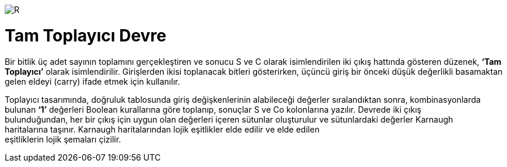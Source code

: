 image::https://github.com/bahadirturkoglu/fpga/raw/master/kurulum_1.PNG[R]




= Tam Toplayıcı Devre +

Bir bitlik üç adet sayının toplamını gerçekleştiren ve sonucu S ve C olarak isimlendirilen iki çıkış hattında
gösteren düzenek, *‘Tam Toplayıcı’* olarak isimlendirilir. Girişlerden ikisi toplanacak bitleri gösterirken,
üçüncü giriş bir önceki düşük değerlikli basamaktan gelen eldeyi (carry) ifade etmek için kullanılır. +

Toplayıcı tasarımında, doğruluk tablosunda giriş değişkenlerinin alabileceği değerler sıralandıktan sonra, kombinasyonlarda +
bulunan *‘1’* değerleri Boolean kurallarına göre toplanıp, sonuçlar S ve Co kolonlarına yazılır. Devrede iki çıkış +
bulunduğundan, her bir çıkış için uygun olan değerleri içeren sütunlar oluşturulur ve sütunlardaki değerler Karnaugh +
haritalarına taşınır. Karnaugh haritalarından lojik eşitlikler elde edilir ve elde edilen +
eşitliklerin lojik şemaları çizilir. +


